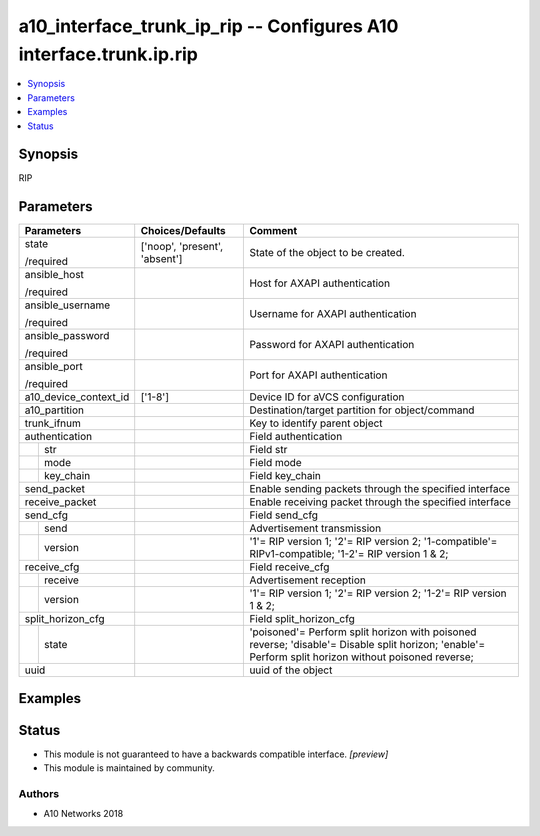 .. _a10_interface_trunk_ip_rip_module:


a10_interface_trunk_ip_rip -- Configures A10 interface.trunk.ip.rip
===================================================================

.. contents::
   :local:
   :depth: 1


Synopsis
--------

RIP






Parameters
----------

+-----------------------+-------------------------------+------------------------------------------------------------------------------------------------------------------------------------------------------+
| Parameters            | Choices/Defaults              | Comment                                                                                                                                              |
|                       |                               |                                                                                                                                                      |
|                       |                               |                                                                                                                                                      |
+=======================+===============================+======================================================================================================================================================+
| state                 | ['noop', 'present', 'absent'] | State of the object to be created.                                                                                                                   |
|                       |                               |                                                                                                                                                      |
| /required             |                               |                                                                                                                                                      |
+-----------------------+-------------------------------+------------------------------------------------------------------------------------------------------------------------------------------------------+
| ansible_host          |                               | Host for AXAPI authentication                                                                                                                        |
|                       |                               |                                                                                                                                                      |
| /required             |                               |                                                                                                                                                      |
+-----------------------+-------------------------------+------------------------------------------------------------------------------------------------------------------------------------------------------+
| ansible_username      |                               | Username for AXAPI authentication                                                                                                                    |
|                       |                               |                                                                                                                                                      |
| /required             |                               |                                                                                                                                                      |
+-----------------------+-------------------------------+------------------------------------------------------------------------------------------------------------------------------------------------------+
| ansible_password      |                               | Password for AXAPI authentication                                                                                                                    |
|                       |                               |                                                                                                                                                      |
| /required             |                               |                                                                                                                                                      |
+-----------------------+-------------------------------+------------------------------------------------------------------------------------------------------------------------------------------------------+
| ansible_port          |                               | Port for AXAPI authentication                                                                                                                        |
|                       |                               |                                                                                                                                                      |
| /required             |                               |                                                                                                                                                      |
+-----------------------+-------------------------------+------------------------------------------------------------------------------------------------------------------------------------------------------+
| a10_device_context_id | ['1-8']                       | Device ID for aVCS configuration                                                                                                                     |
|                       |                               |                                                                                                                                                      |
|                       |                               |                                                                                                                                                      |
+-----------------------+-------------------------------+------------------------------------------------------------------------------------------------------------------------------------------------------+
| a10_partition         |                               | Destination/target partition for object/command                                                                                                      |
|                       |                               |                                                                                                                                                      |
|                       |                               |                                                                                                                                                      |
+-----------------------+-------------------------------+------------------------------------------------------------------------------------------------------------------------------------------------------+
| trunk_ifnum           |                               | Key to identify parent object                                                                                                                        |
|                       |                               |                                                                                                                                                      |
|                       |                               |                                                                                                                                                      |
+-----------------------+-------------------------------+------------------------------------------------------------------------------------------------------------------------------------------------------+
| authentication        |                               | Field authentication                                                                                                                                 |
|                       |                               |                                                                                                                                                      |
|                       |                               |                                                                                                                                                      |
+---+-------------------+-------------------------------+------------------------------------------------------------------------------------------------------------------------------------------------------+
|   | str               |                               | Field str                                                                                                                                            |
|   |                   |                               |                                                                                                                                                      |
|   |                   |                               |                                                                                                                                                      |
+---+-------------------+-------------------------------+------------------------------------------------------------------------------------------------------------------------------------------------------+
|   | mode              |                               | Field mode                                                                                                                                           |
|   |                   |                               |                                                                                                                                                      |
|   |                   |                               |                                                                                                                                                      |
+---+-------------------+-------------------------------+------------------------------------------------------------------------------------------------------------------------------------------------------+
|   | key_chain         |                               | Field key_chain                                                                                                                                      |
|   |                   |                               |                                                                                                                                                      |
|   |                   |                               |                                                                                                                                                      |
+---+-------------------+-------------------------------+------------------------------------------------------------------------------------------------------------------------------------------------------+
| send_packet           |                               | Enable sending packets through the specified interface                                                                                               |
|                       |                               |                                                                                                                                                      |
|                       |                               |                                                                                                                                                      |
+-----------------------+-------------------------------+------------------------------------------------------------------------------------------------------------------------------------------------------+
| receive_packet        |                               | Enable receiving packet through the specified interface                                                                                              |
|                       |                               |                                                                                                                                                      |
|                       |                               |                                                                                                                                                      |
+-----------------------+-------------------------------+------------------------------------------------------------------------------------------------------------------------------------------------------+
| send_cfg              |                               | Field send_cfg                                                                                                                                       |
|                       |                               |                                                                                                                                                      |
|                       |                               |                                                                                                                                                      |
+---+-------------------+-------------------------------+------------------------------------------------------------------------------------------------------------------------------------------------------+
|   | send              |                               | Advertisement transmission                                                                                                                           |
|   |                   |                               |                                                                                                                                                      |
|   |                   |                               |                                                                                                                                                      |
+---+-------------------+-------------------------------+------------------------------------------------------------------------------------------------------------------------------------------------------+
|   | version           |                               | '1'= RIP version 1; '2'= RIP version 2; '1-compatible'= RIPv1-compatible; '1-2'= RIP version 1 & 2;                                                  |
|   |                   |                               |                                                                                                                                                      |
|   |                   |                               |                                                                                                                                                      |
+---+-------------------+-------------------------------+------------------------------------------------------------------------------------------------------------------------------------------------------+
| receive_cfg           |                               | Field receive_cfg                                                                                                                                    |
|                       |                               |                                                                                                                                                      |
|                       |                               |                                                                                                                                                      |
+---+-------------------+-------------------------------+------------------------------------------------------------------------------------------------------------------------------------------------------+
|   | receive           |                               | Advertisement reception                                                                                                                              |
|   |                   |                               |                                                                                                                                                      |
|   |                   |                               |                                                                                                                                                      |
+---+-------------------+-------------------------------+------------------------------------------------------------------------------------------------------------------------------------------------------+
|   | version           |                               | '1'= RIP version 1; '2'= RIP version 2; '1-2'= RIP version 1 & 2;                                                                                    |
|   |                   |                               |                                                                                                                                                      |
|   |                   |                               |                                                                                                                                                      |
+---+-------------------+-------------------------------+------------------------------------------------------------------------------------------------------------------------------------------------------+
| split_horizon_cfg     |                               | Field split_horizon_cfg                                                                                                                              |
|                       |                               |                                                                                                                                                      |
|                       |                               |                                                                                                                                                      |
+---+-------------------+-------------------------------+------------------------------------------------------------------------------------------------------------------------------------------------------+
|   | state             |                               | 'poisoned'= Perform split horizon with poisoned reverse; 'disable'= Disable split horizon; 'enable'= Perform split horizon without poisoned reverse; |
|   |                   |                               |                                                                                                                                                      |
|   |                   |                               |                                                                                                                                                      |
+---+-------------------+-------------------------------+------------------------------------------------------------------------------------------------------------------------------------------------------+
| uuid                  |                               | uuid of the object                                                                                                                                   |
|                       |                               |                                                                                                                                                      |
|                       |                               |                                                                                                                                                      |
+-----------------------+-------------------------------+------------------------------------------------------------------------------------------------------------------------------------------------------+







Examples
--------

.. code-block:: yaml+jinja

    





Status
------




- This module is not guaranteed to have a backwards compatible interface. *[preview]*


- This module is maintained by community.



Authors
~~~~~~~

- A10 Networks 2018

